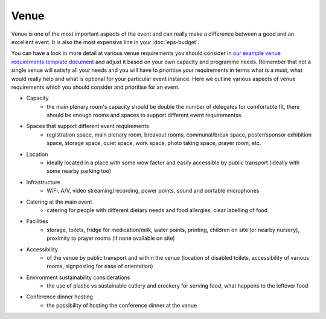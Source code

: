 .. _Venue:

Venue
=====

Venue is one of the most important aspects of the event and can really make a difference between a good and an
excellent event. It is also the most expensive line in your :doc:`eps-budget`. 

You can have a look in more detail at various venue
requirements you should consider in `our example venue
requirements template document <https://docs.google.com/document/d/1BJsjr4Y-cTBeEEjV5A_VVQ2hZIPsgBivhpin8gLJyb4/edit>`_
and adjust it based on your own capacity and programme needs. Remember that not a single
venue will satisfy all your needs and you will have to prioritise your requirements in terms what is a must, what would
really help and what is optional for your particular event instance. Here we outline various aspects of venue
requirements which you should consider and prioritise for an event.

- Capacity
    - the main plenary room's capacity should be double the number of delegates for comfortable fit, there should be enough rooms and spaces to support different event requirementss
- Spaces that support different event requirements
    - registration space, main plenary room, breakout rooms, communal/break space, poster/sponsor exhibition space, storage space, quiet space, work space, photo taking space, prayer room, etc.
- Location
    - ideally located in a place with some wow factor and easily accessible by public transport (ideally with some nearby parking too)
- Infrastructure
    - WiFi, A/V, video streaming/recording, power points, sound and portable microphones
- Catering at the main event
    - catering for people with different dietary needs and food allergies, clear labelling of food
- Facilities
    - storage, toilets, fridge for medication/milk, water points, printing, children on site (or nearby nursery), proximity to prayer rooms (if none available on site)
- Accessibility
    - of the venue by public transport and within the venue (location of disabled toilets, accessibility of various rooms, signposting for ease of orientation)
- Environment sustainability considerations
    - the use of plastic vs sustainable cutlery and crockery for serving food, what happens to the leftover food
- Conference dinner hosting
    - the possibility of hosting the conference dinner at the venue


